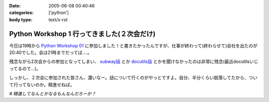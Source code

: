 :date: 2005-06-08 00:40:46
:categories: ['python']
:body type: text/x-rst

===========================================
Python Workshop 1 行ってきました(２次会だけ)
===========================================

今日は19時から `Python Workshop 01`_ に参加しました！と書きたかったんですが、仕事が終わって(終わらせて)会社を出たのが20:40でした。会は21時までだってば....。

残念ながら2次会からの参加となってしまい、 `subway話`_ とか `docutils話`_ とかを聞けなかったのは非常に残念(最近docutilsいじってるので...)。

しっかし、２次会に参加された皆さん、濃いなー。話について行くのがやっとですよ。自分、半分くらい脱落してたから、ついて行ってないのか。精進せねば。

*# 精進してなんとかなるもんなんだろーか？*

.. _`Python Workshop 01`: http://www.python.jp/Zope/workshop/200506/
.. _`subway話`: http://subway.python-hosting.com/
.. _`docutils話`: http://docutils.sf.net/



.. :extend type: text/plain
.. :extend:

